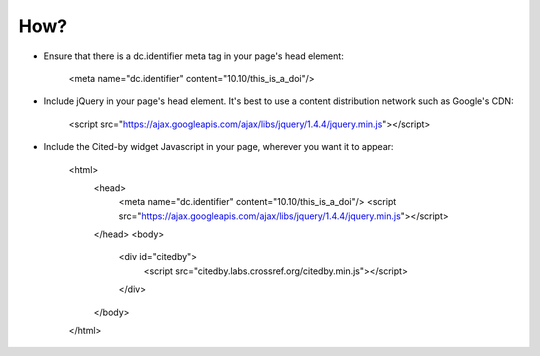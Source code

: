 How?
-------------------------

- Ensure that there is a dc.identifier meta tag in your page's head element:

    <meta name="dc.identifier" content="10.10/this_is_a_doi"/>

- Include jQuery in your page's head element. It's best to use a content distribution network such as Google's CDN:

    <script src="https://ajax.googleapis.com/ajax/libs/jquery/1.4.4/jquery.min.js"></script>

- Include the Cited-by widget Javascript in your page, wherever you want it to appear:

    <html>
      <head>
	<meta name="dc.identifier" content="10.10/this_is_a_doi"/>
        <script src="https://ajax.googleapis.com/ajax/libs/jquery/1.4.4/jquery.min.js"></script>
      </head>
      <body>
        <div id="citedby">
          <script src="citedby.labs.crossref.org/citedby.min.js"></script>
        </div>
      </body>
    </html>
